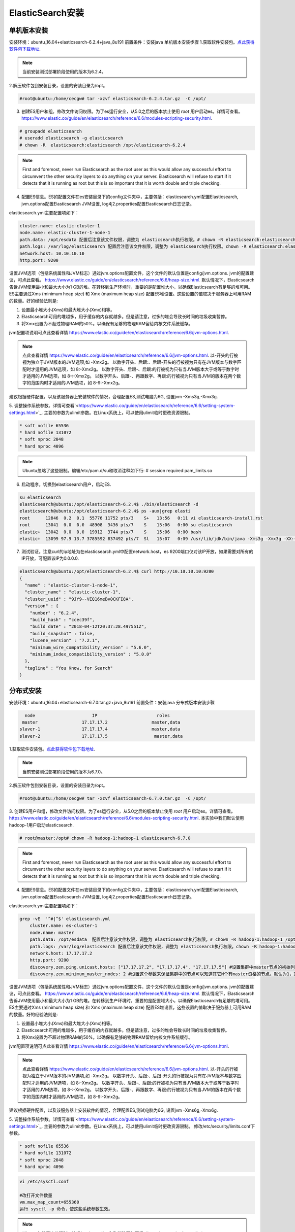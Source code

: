 ElasticSearch安装
~~~~~~~~~~~~~~~~~~~~~

单机版本安装
------------
安装环境：ubuntu_16.04+elasticsearch-6.2.4+java_8u191
前置条件：安装java 
单机版本安装步骤
1.获取软件安装包。`点此获得软件包下载地址 <https://www.elastic.co/downloads/elasticsearch>`_.

.. note::

 当前安装测试部署阶段使用的版本为6.2.4。

2.解压软件包到安装目录，设置的安装目录为/opt。

.. code-block:: console

 #root@ubuntu:/home/cecgw# tar -xzvf elasticsearch-6.2.4.tar.gz  -C /opt/

.. end

3. 创建ES用户和组，修改文件访问权限。为了es运行安全，从5.0之后的版本禁止使用 `root` 用户启动es。详情可查看。`<https://www.elastic.co/guide/en/elasticsearch/reference/6.6/modules-scripting-security.html>`_.


.. code-block:: console

 # groupadd elasticsearch
 # useradd elasticsearch -g elasticsearch
 # chown -R  elasticsearch:elasticsearch /opt/elasticsearch-6.2.4

.. end

.. note::

  First and foremost, never run Elasticsearch as the root user as this would allow any successful effort to circumvent the other security layers to do anything on your server. Elasticsearch will refuse to start if it detects that it is running as root but this is so important that it is worth double and triple checking.  

4. 配置ES信息。ES的配置文件在es安装目录下的config文件夹中，主要包括：elasticsearch.yml配置Elasticsearch, jvm.options配置Elasticsearch JVM设置, log4j2.properties配置Elasticsearch日志记录。

elasticsearch.yml主要配置项如下：

.. code-block:: console

 cluster.name: elastic-cluster-1
 node.name: elastic-cluster-1-node-1
 path.data: /opt/esdata 配置后注意该文件权限，调整为 elasticsearch执行权限。# chown -R elasticsearch:elasticsearch /opt/esdata
 path.logs: /var/log/elasticsearch 配置后注意该文件权限，调整为 elasticsearch执行权限。chown -R elasticsearch:elasticsearch /var/log/elasticsearch 
 network.host: 10.10.10.10
 http.port: 9200

.. end

设置JVM选项（包括系统属性和JVM标志）通过jvm.options配置文件，这个文件的默认位置是config/jvm.options.
jvm的配置建议，可点此查看。 `<https://www.elastic.co/guide/en/elasticsearch/reference/6.6/heap-size.html>`_.
默认情况下，Elasticsearch告诉JVM使用最小和最大大小为1 GB的堆。在转移到生产环境时，重要的是配置堆大小，以确保Elasticsearch有足够的堆可用。
ES主要通过Xms (minimum heap size) 和 Xmx (maximum heap size) 配置ES堆设置。这些设置的值取决于服务器上可用RAM的数量。好的经验法则是:


1) 设置最小堆大小(Xms)和最大堆大小(Xmx)相等。


2) Elasticsearch可用的堆越多，用于缓存的内存就越多。但是请注意，过多的堆会导致长时间的垃圾收集暂停。


3) 将Xmx设置为不超过物理RAM的50%，以确保有足够的物理RAM留给内核文件系统缓存。

jvm配置项说明可点此查看详情 `<https://www.elastic.co/guide/en/elasticsearch/reference/6.6/jvm-options.html>`_.

.. note::

  点此查看详情 `<https://www.elastic.co/guide/en/elasticsearch/reference/6.6/jvm-options.html>`_.
  以-开头的行被视为独立于JVM版本的JVM选项,如 -Xmx2g。
  以数字开头、后跟:、后跟-开头的行被视为只有在JVM版本与数字匹配时才适用的JVM选项，如 8:-Xmx2g。
  以数字开头、后跟-、后跟:的行被视为只有当JVM版本大于或等于数字时才适用的JVM选项，如 8-:-Xmx2g。
  以数字开头、后跟-、再跟数字、再跟:的行被视为只有当JVM的版本在两个数字的范围内时才适用的JVM选项，如 8-9:-Xmx2g。

.. end  

建议根据硬件配置，以及该服务器上安装软件的情况，合理配置ES,测试电脑为6G, 设置jvm -Xms3g,-Xmx3g.


5. 调整操作系统参数。详情可查看`<https://www.elastic.co/guide/en/elasticsearch/reference/6.6/setting-system-settings.html>`_.
主要的参数为ulimit参数。在Linux系统上，可以使用ulimit临时更改资源限制。

.. code-block:: console

	* soft nofile 65536
	* hard nofile 131072
	* soft nproc 2048
	* hard nproc 4096

.. end

.. note::

 Ubuntu忽略了这些限制。编辑/etc/pam.d/su和取消注释如下行:
 # session    required   pam_limits.so

6. 启动程序。切换到elasticsearch用户，启动ES.

.. code-block:: console
    
        su elasticsearch
        elasticsearch@ubuntu:/opt/elasticsearch-6.2.4$ ./bin/elasticsearch -d
	elasticsearch@ubuntu:/opt/elasticsearch-6.2.4$ ps -aux|grep elasti
	root      12846  0.2  0.1  55776 11752 pts/3    S+   13:56   0:11 vi elasticsearch-install.rst
	root      13041  0.0  0.0  48908  3436 pts/7    S    15:06   0:00 su elasticsearch
	elastic+  13042  0.0  0.0  19912  3744 pts/7    S    15:06   0:00 bash
	elastic+  13099 97.9 13.7 3785592 837492 pts/7  Sl   15:07   0:09 /usr/lib/jdk/bin/java -Xms3g -Xmx3g -XX:+UseConcMarkSweepGC -XX:CMSInitiatingOccupancyFraction=75 -XX:+UseCMSInitiatingOccupancyOnly -XX:+AlwaysPreTouch -Xss1m -Djava.awt.headless=true -Dfile.encoding=UTF-8 -Djna.nosys=true -XX:-OmitStackTraceInFastThrow -Dio.netty.noUnsafe=true -Dio.netty.noKeySetOptimization=true -Dio.netty.recycler.maxCapacityPerThread=0 -Dlog4j.shutdownHookEnabled=false -Dlog4j2.disable.jmx=true -Djava.io.tmpdir=/tmp/elasticsearch.ZJf8mMJK -XX:+HeapDumpOnOutOfMemoryError -XX:+PrintGCDetails -XX:+PrintGCDateStamps -XX:+PrintTenuringDistribution -XX:+PrintGCApplicationStoppedTime -Xloggc:logs/gc.log -XX:+UseGCLogFileRotation -XX:NumberOfGCLogFiles=32 -XX:GCLogFileSize=64m -Des.path.home=/opt/elasticsearch-6.2.4 -Des.path.conf=/opt/elasticsearch-6.2.4/config -cp /opt/elasticsearch-6.2.4/lib/* org.elasticsearch.bootstrap.Elasticsearch -d

.. end

7. 测试验证。注意curl的ip地址为在elasticsearch.yml中配置network.host，es 9200端口仅对该IP开放，如果需要对所有的IP开放，可配置该IP为0.0.0.0.

.. code-block:: console

	elasticsearch@ubuntu:/opt/elasticsearch-6.2.4$ curl http://10.10.10.10:9200
	{
	  "name" : "elastic-cluster-1-node-1",
	  "cluster_name" : "elastic-cluster-1",
	  "cluster_uuid" : "9JY9--VEQ16meBv0CKFI8A",
	  "version" : {
	    "number" : "6.2.4",
	    "build_hash" : "ccec39f",
	    "build_date" : "2018-04-12T20:37:28.497551Z",
	    "build_snapshot" : false,
	    "lucene_version" : "7.2.1",
	    "minimum_wire_compatibility_version" : "5.6.0",
	    "minimum_index_compatibility_version" : "5.0.0"
	  },
	  "tagline" : "You Know, for Search"
	}

.. end


分布式安装
----------

安装环境：ubuntu_16.04+elasticsearch-6.7.0.tar.gz+java_8u191
前置条件：安装java 
分布式版本安装步骤

.. code-block:: console

     node                      IP                       roles
    master                 17.17.17.2                 master,data
   slaver-1                17.17.17.4                 master,data
   slaver-2                17.17.17.5                  master,data
   
.. end


1.获取软件安装包。`点此获得软件包下载地址 <https://www.elastic.co/downloads/elasticsearch>`_.

.. note::

 当前安装测试部署阶段使用的版本为6.7.0。

2.解压软件包到安装目录，设置的安装目录为/opt。

.. code-block:: console

 #root@ubuntu:/home/cecgw# tar -xzvf elasticsearch-6.7.0.tar.gz  -C /opt/

.. end

3. 创建ES用户和组，修改文件访问权限。为了es运行安全，从5.0之后的版本禁止使用 `root` 用户启动es。详情可查看。`<https://www.elastic.co/guide/en/elasticsearch/reference/6.6/modules-scripting-security.html>`_.
本实验中我们默认使用hadoop-1用户启动elasticsearch.

.. code-block:: console

 # root@master:/opt# chown -R hadoop-1:hadoop-1 elasticsearch-6.7.0

.. end

.. note::

  First and foremost, never run Elasticsearch as the root user as this would allow any successful effort to circumvent the other security layers to do anything on your server. Elasticsearch will refuse to start if it detects that it is running as root but this is so important that it is worth double and triple checking.  

4. 配置ES信息。ES的配置文件在es安装目录下的config文件夹中，主要包括：elasticsearch.yml配置Elasticsearch, jvm.options配置Elasticsearch JVM设置, log4j2.properties配置Elasticsearch日志记录。

elasticsearch.yml主要配置项如下：

.. code-block:: console

    grep -vE  '^#|^$' elasticsearch.yml 
	cluster.name: es-cluster-1
	node.name: master
	path.data: /opt/esdata  配置后注意该文件权限，调整为 elasticsearch执行权限。# chown -R hadoop-1:hadoop-1 /opt/esdata
	path.logs: /var/log/elasticsearch 配置后注意该文件权限，调整为 elasticsearch执行权限。chown -R hadoop-1:hadoop-1 /var/log/elasticsearch 
	network.host: 17.17.17.2
	http.port: 9200
	discovery.zen.ping.unicast.hosts: ["17.17.17.2", "17.17.17.4", "17.17.17.5"] #设置集群中master节点的初始列表，可以通过这些节点来自动发现新加入集群的节点
	discovery.zen.minimum_master_nodes: 2 #设置这个参数来保证集群中的节点可以知道其它N个有master资格的节点。默认为1，对于大的集群来说，可以设置大一点的值（2-4）
	
.. end

设置JVM选项（包括系统属性和JVM标志）通过jvm.options配置文件，这个文件的默认位置是config/jvm.options.
jvm的配置建议，可点此查看。 `<https://www.elastic.co/guide/en/elasticsearch/reference/6.6/heap-size.html>`_.
默认情况下，Elasticsearch告诉JVM使用最小和最大大小为1 GB的堆。在转移到生产环境时，重要的是配置堆大小，以确保Elasticsearch有足够的堆可用。
ES主要通过Xms (minimum heap size) 和 Xmx (maximum heap size) 配置ES堆设置。这些设置的值取决于服务器上可用RAM的数量。好的经验法则是:


1) 设置最小堆大小(Xms)和最大堆大小(Xmx)相等。


2) Elasticsearch可用的堆越多，用于缓存的内存就越多。但是请注意，过多的堆会导致长时间的垃圾收集暂停。


3) 将Xmx设置为不超过物理RAM的50%，以确保有足够的物理RAM留给内核文件系统缓存。

jvm配置项说明可点此查看详情 `<https://www.elastic.co/guide/en/elasticsearch/reference/6.6/jvm-options.html>`_.

.. note::

  点此查看详情 `<https://www.elastic.co/guide/en/elasticsearch/reference/6.6/jvm-options.html>`_.
  以-开头的行被视为独立于JVM版本的JVM选项,如 -Xmx2g。
  以数字开头、后跟:、后跟-开头的行被视为只有在JVM版本与数字匹配时才适用的JVM选项，如 8:-Xmx2g。
  以数字开头、后跟-、后跟:的行被视为只有当JVM版本大于或等于数字时才适用的JVM选项，如 8-:-Xmx2g。
  以数字开头、后跟-、再跟数字、再跟:的行被视为只有当JVM的版本在两个数字的范围内时才适用的JVM选项，如 8-9:-Xmx2g。

.. end  

建议根据硬件配置，以及该服务器上安装软件的情况，合理配置ES,测试电脑为6G, 设置jvm -Xms6g,-Xmx6g.


5. 调整操作系统参数。详情可查看`<https://www.elastic.co/guide/en/elasticsearch/reference/6.6/setting-system-settings.html>`_.
主要的参数为ulimit参数。在Linux系统上，可以使用ulimit临时更改资源限制。
修改/etc/security/limits.conf下参数。

.. code-block:: console

	* soft nofile 65536
	* hard nofile 131072
	* soft nproc 2048
	* hard nproc 4096

.. end

.. code-block:: console

 vi /etc/sysctl.conf

 #改打开文件数量
 vm.max_map_count=655360
 运行 sysctl -p 命令，使这些系统参数生效。
	
.. end

.. note::

 Ubuntu忽略了这些限制。编辑/etc/pam.d/su和取消注释如下行:
 # session    required   pam_limits.so
 
 

6. 启动程序。切换到hadoop-1用户，启动ES.

.. code-block:: console
    
        su elasticsearch
        elasticsearch@ubuntu:/opt/elasticsearch-6.2.4$ ./bin/elasticsearch -d
	elasticsearch@ubuntu:/opt/elasticsearch-6.2.4$ ps -aux|grep elasti
	root      12846  0.2  0.1  55776 11752 pts/3    S+   13:56   0:11 vi elasticsearch-install.rst
	root      13041  0.0  0.0  48908  3436 pts/7    S    15:06   0:00 su elasticsearch
	elastic+  13042  0.0  0.0  19912  3744 pts/7    S    15:06   0:00 bash
	elastic+  13099 97.9 13.7 3785592 837492 pts/7  Sl   15:07   0:09 /usr/lib/jdk/bin/java -Xms6g -Xmx6g -XX:+UseConcMarkSweepGC -XX:CMSInitiatingOccupancyFraction=75 -XX:+UseCMSInitiatingOccupancyOnly -XX:+AlwaysPreTouch -Xss1m -Djava.awt.headless=true -Dfile.encoding=UTF-8 -Djna.nosys=true -XX:-OmitStackTraceInFastThrow -Dio.netty.noUnsafe=true -Dio.netty.noKeySetOptimization=true -Dio.netty.recycler.maxCapacityPerThread=0 -Dlog4j.shutdownHookEnabled=false -Dlog4j2.disable.jmx=true -Djava.io.tmpdir=/tmp/elasticsearch.ZJf8mMJK -XX:+HeapDumpOnOutOfMemoryError -XX:+PrintGCDetails -XX:+PrintGCDateStamps -XX:+PrintTenuringDistribution -XX:+PrintGCApplicationStoppedTime -Xloggc:logs/gc.log -XX:+UseGCLogFileRotation -XX:NumberOfGCLogFiles=32 -XX:GCLogFileSize=64m -Des.path.home=/opt/elasticsearch-6.2.4 -Des.path.conf=/opt/elasticsearch-6.2.4/config -cp /opt/elasticsearch-6.2.4/lib/* org.elasticsearch.bootstrap.Elasticsearch -d

.. end

7. 测试验证。注意curl的ip地址为在elasticsearch.yml中配置network.host，es 9200端口仅对该IP开放，如果需要对所有的IP开放，可配置该IP为0.0.0.0.

.. code-block:: console

	hadoop-1@master:/opt/elasticsearch-6.7.0$ curl http://17.17.17.2:9200
	{
	  "name" : "master",
	  "cluster_name" : "es-cluster-1",
	  "cluster_uuid" : "sTB07r6eQd2ECauYex2QDA",
	  "version" : {
		"number" : "6.7.0",
		"build_flavor" : "default",
		"build_type" : "tar",
		"build_hash" : "8453f77",
		"build_date" : "2019-03-21T15:32:29.844721Z",
		"build_snapshot" : false,
		"lucene_version" : "7.7.0",
		"minimum_wire_compatibility_version" : "5.6.0",
		"minimum_index_compatibility_version" : "5.0.0"
	  },
	  "tagline" : "You Know, for Search"
	}

.. end

8 给ES动态增加节点。
1、在新增节点上安装java环境；
2、新增节点增加es用户;
3、将软件包拷贝至新增节点，并解压到安装目录。

.. code-block:: console

	root@slaver-2:/opt# scp -r elasticsearch-6.7.0/  ubuntu@slaver-3:/home/ubuntu/
	root@slaver-3:/opt# chown -R hadoop-1:hadoop-1 elasticsearch-6.7.0
	root@slaver-3:/opt# mkdir /opt/esdata
	root@slaver-3:/opt# mkdir /var/log/elasticsearch
	root@slaver-3:/opt# chown -R  hadoop-1:hadoop-1 /opt/esdata/
	root@slaver-3:/opt# chown -R  hadoop-1:hadoop-1 /var/log/elasticsearch/

.. end

4、修改系统配置文件；

调整操作系统参数。详情可查看`<https://www.elastic.co/guide/en/elasticsearch/reference/6.6/setting-system-settings.html>`_.
主要的参数为ulimit参数。在Linux系统上，可以使用ulimit临时更改资源限制。
修改/etc/security/limits.conf下参数。

.. code-block:: console

	* soft nofile 65536
	* hard nofile 131072
	* soft nproc 4096
	* hard nproc 4096

.. end

.. code-block:: console

 vi /etc/sysctl.conf

 #改打开文件数量
 vm.max_map_count=655360
 运行 sysctl -p 命令，使这些系统参数生效。
	
.. end

.. note::

 Ubuntu忽略了这些限制。编辑/etc/pam.d/su和取消注释如下行:
 # session    required   pam_limits.so

5、修改cesticsearc配置文件；

主要包括config elasticsearch.yml文件以及根据机器配置，修改jvm.options文件。

6、使用es用户启动该节点es节点。

7、使用该IP 9200端口查看服务状态。

ES监控插件
----------

ElasticHD 支持 ES监控、实时搜索，Index template快捷替换修改，索引列表信息查看， SQL converts to DSL工具等，
项目地址为: https://github.com/360EntSecGroup-Skylar/ElasticHD

.. code-block:: console
	
	1. 首先下载zip压缩包：https://github.com/360EntSecGroup-Skylar/ElasticHD/releases/
	2. 修改权限：chmod -R 777 ElasticHD
	3. 运行: nohup ./ElasticHD -p 0.0.0.0:9800 & >/dev/null 2>&1


.. end

可通过浏览器访问查看相关监控信息。

.. figure:: image/elasticHD.png
   :width: 80%
   :align: center
   :alt: elasticHD


.. Note::
   
   Pre-version。
   
   
